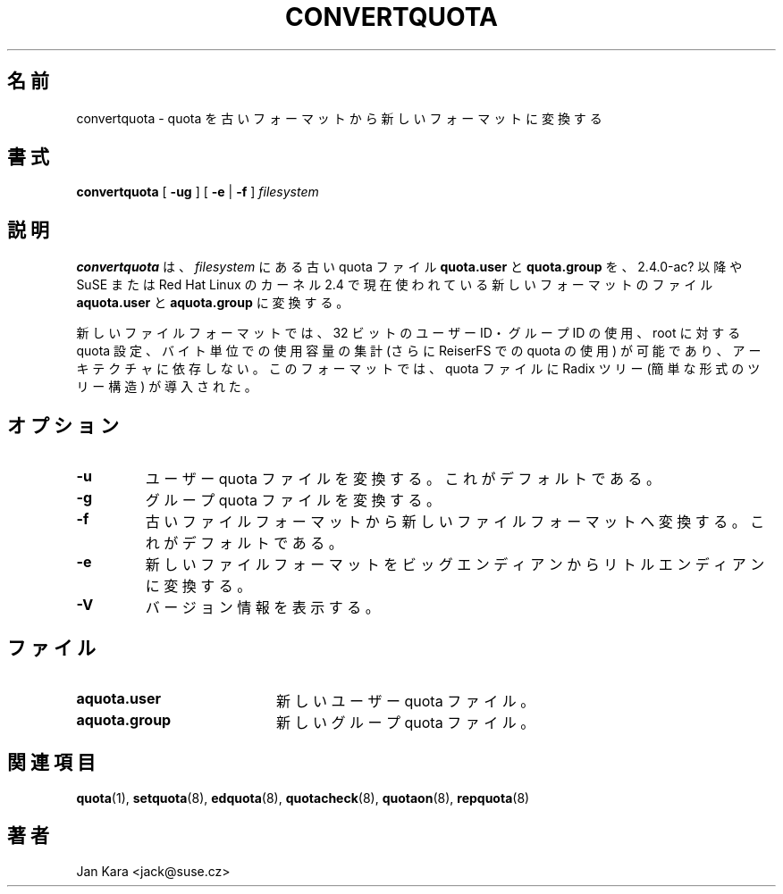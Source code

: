 .\"
.\" Japanese Version Copyright (c) 2004 Yuichi SATO
.\"         all rights reserved.
.\" Translated Sat May 15 18:06:37 JST 2004
.\"         by Yuichi SATO <ysato444@yahoo.co.jp>
.\"
.\"WORD:
.\"
.TH CONVERTQUOTA 8 "Fri Aug 20 1999"
.UC 4
.\"O .SH NAME
.SH 名前
.\"O convertquota \- convert quota from old file format to new one
convertquota \- quota を古いフォーマットから新しいフォーマットに変換する
.\"O .SH SYNOPSIS
.SH 書式
.B convertquota
[
.B -ug
] [
.B -e
|
.B -f
]
.I filesystem
.\"O .SH DESCRIPTION
.SH 説明
.\"O .B convertquota
.\"O converts old quota files
.\"O .BR quota.user
.\"O and
.\"O .BR quota.group
.\"O to files
.\"O .BR aquota.user
.\"O and
.\"O .BR aquota.group
.\"O in new format currently used by 2.4.0-ac? and newer or by SuSE or Red Hat Linux 2.4 kernels on
.\"O .IR filesystem .
.B convertquota
は、
.I filesystem
にある古い quota ファイル
.B quota.user
と
.B quota.group
を、2.4.0-ac? 以降や SuSE または Red Hat Linux の
カーネル 2.4 で現在使われている新しいフォーマットのファイル
.BR aquota.user
と
.BR aquota.group
に変換する。
.PP
.\"O New file format allows using quotas for 32-bit uids / gids, setting quotas for root,
.\"O accounting used space in bytes (and so allowing use of quotas in ReiserFS) and it
.\"O is also architecture independent. This format introduces Radix Tree (a simple form of tree
.\"O structure) to quota file.
新しいファイルフォーマットでは、
32 ビットのユーザー ID・グループ ID の使用、root に対する quota 設定、
バイト単位での使用容量の集計 (さらに ReiserFS での quota の使用) が可能であり、
アーキテクチャに依存しない。
このフォーマットでは、quota ファイルに Radix ツリー
(簡単な形式のツリー構造) が導入された。
.\"O .SH OPTIONS
.SH オプション
.TP
.B -u
.\"O convert user quota file. This is the default.
ユーザー quota ファイルを変換する。
これがデフォルトである。
.TP
.B -g
.\"O convert group quota file.
グループ quota ファイルを変換する。
.TP
.B -f
.\"O convert from old file format to new one. This is the default.
古いファイルフォーマットから新しいファイルフォーマットへ変換する。
これがデフォルトである。
.TP
.B -e
.\"O convert new file format from big endian to little endian.
新しいファイルフォーマットを
ビッグエンディアンからリトルエンディアンに変換する。
.TP
.B -V
.\"O print version information.
バージョン情報を表示する。
.\"O .SH FILES
.SH ファイル
.TP 20
.B aquota.user
.\"O new user quota file
新しいユーザー quota ファイル。
.TP
.B aquota.group
.\"O new group quota file
新しいグループ quota ファイル。
.\"O .SH "SEE ALSO"
.SH 関連項目
.BR quota (1),
.BR setquota (8),
.BR edquota (8),
.BR quotacheck (8),
.BR quotaon (8),
.BR repquota (8)
.\"O .SH AUTHOR
.SH 著者
Jan Kara \<jack@suse.cz\>
